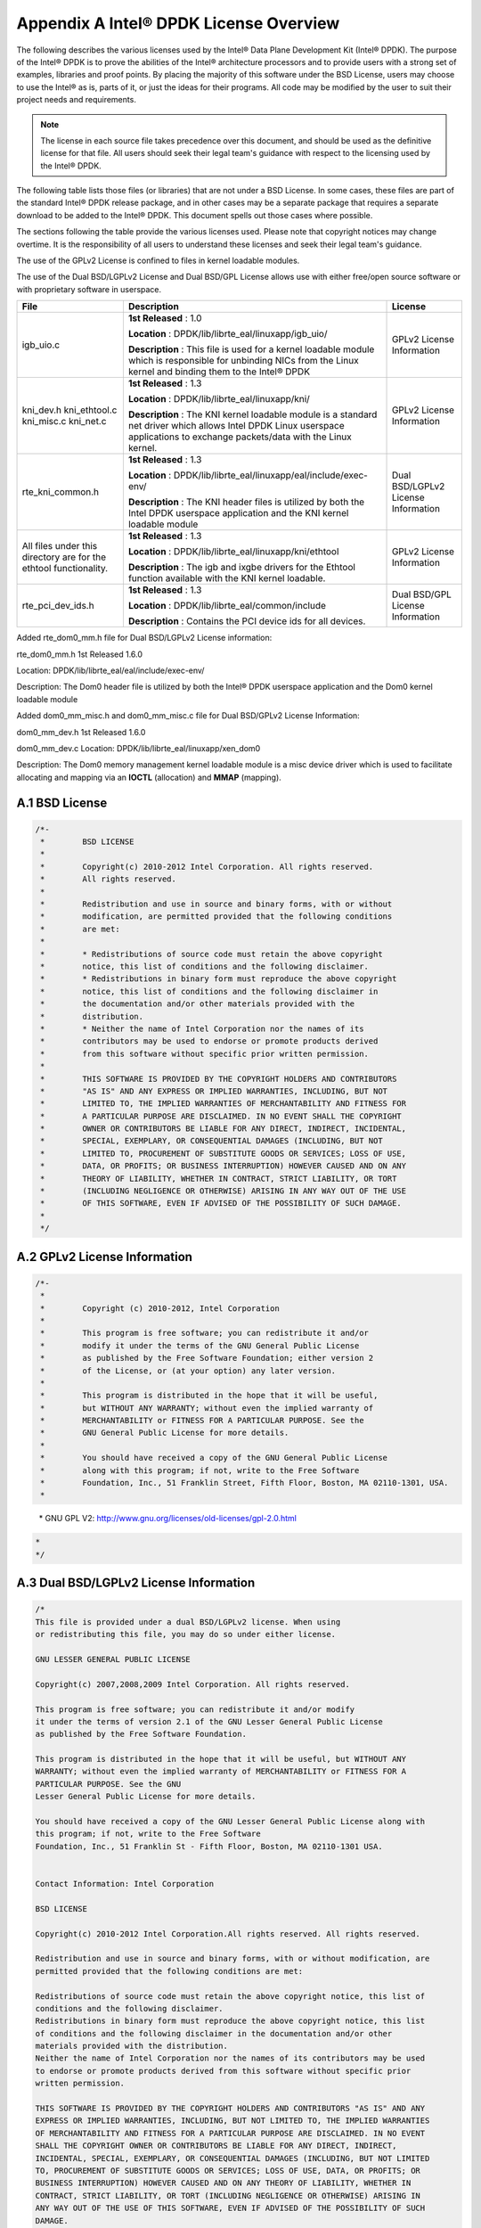 ..  BSD LICENSE
    Copyright(c) 2010-2014 Intel Corporation. All rights reserved.
    All rights reserved.

    Redistribution and use in source and binary forms, with or without
    modification, are permitted provided that the following conditions
    are met:

    * Redistributions of source code must retain the above copyright
    notice, this list of conditions and the following disclaimer.
    * Redistributions in binary form must reproduce the above copyright
    notice, this list of conditions and the following disclaimer in
    the documentation and/or other materials provided with the
    distribution.
    * Neither the name of Intel Corporation nor the names of its
    contributors may be used to endorse or promote products derived
    from this software without specific prior written permission.

    THIS SOFTWARE IS PROVIDED BY THE COPYRIGHT HOLDERS AND CONTRIBUTORS
    "AS IS" AND ANY EXPRESS OR IMPLIED WARRANTIES, INCLUDING, BUT NOT
    LIMITED TO, THE IMPLIED WARRANTIES OF MERCHANTABILITY AND FITNESS FOR
    A PARTICULAR PURPOSE ARE DISCLAIMED. IN NO EVENT SHALL THE COPYRIGHT
    OWNER OR CONTRIBUTORS BE LIABLE FOR ANY DIRECT, INDIRECT, INCIDENTAL,
    SPECIAL, EXEMPLARY, OR CONSEQUENTIAL DAMAGES (INCLUDING, BUT NOT
    LIMITED TO, PROCUREMENT OF SUBSTITUTE GOODS OR SERVICES; LOSS OF USE,
    DATA, OR PROFITS; OR BUSINESS INTERRUPTION) HOWEVER CAUSED AND ON ANY
    THEORY OF LIABILITY, WHETHER IN CONTRACT, STRICT LIABILITY, OR TORT
    (INCLUDING NEGLIGENCE OR OTHERWISE) ARISING IN ANY WAY OUT OF THE USE
    OF THIS SOFTWARE, EVEN IF ADVISED OF THE POSSIBILITY OF SUCH DAMAGE.

Appendix A  Intel®  DPDK License Overview
=========================================


The following describes the various licenses used by the Intel® Data Plane Development Kit (Intel® DPDK).
The purpose of the Intel® DPDK is to prove the abilities of the Intel® architecture processors and to provide users with a strong set of examples, libraries and proof points.
By placing the majority of this software under the BSD License, users may choose to use the Intel® as is, parts of it, or just the ideas for their programs.
All code may be modified by the user to suit their project needs and requirements.

.. note::

    The license in each source file takes precedence over this document, and should be used as the definitive license for that file.
    All users should seek their legal team's guidance with respect to the licensing used by the Intel® DPDK.



The following table lists those files (or libraries) that are not under a BSD License. In some cases, these files are part of the standard Intel® DPDK release package,
and in other cases may be a separate package that requires a separate download to be added to the Intel® DPDK. This document spells out those cases where possible.

The sections following the table provide the various licenses used. Please note that copyright notices may change overtime.
It is the responsibility of all users to understand these licenses and seek their legal team's guidance.

The use of the GPLv2 License is confined to files in kernel loadable modules.

The use of the Dual BSD/LGPLv2 License and Dual BSD/GPL License allows use with either free/open source software or with proprietary software in userspace.


+---------------------------------------------------+----------------------------------------------------------------------------------------------------------------------+--------------------------------------+
| File                                              | Description                                                                                                          | License                              |
|                                                   |                                                                                                                      |                                      |
+===================================================+======================================================================================================================+======================================+
| igb_uio.c                                         | **1st Released**                                                                                                     | GPLv2 License Information            |
|                                                   | : 1.0                                                                                                                |                                      |
|                                                   |                                                                                                                      |                                      |
|                                                   | **Location**                                                                                                         |                                      |
|                                                   | :                                                                                                                    |                                      |
|                                                   | DPDK/lib/librte_eal/linuxapp/igb_uio/                                                                                |                                      |
|                                                   |                                                                                                                      |                                      |
|                                                   | **Description**                                                                                                      |                                      |
|                                                   | : This file is used for a kernel loadable module which is responsible for unbinding NICs from the Linux kernel       |                                      |
|                                                   | and binding them to the Intel® DPDK                                                                                  |                                      |
|                                                   |                                                                                                                      |                                      |
+---------------------------------------------------+----------------------------------------------------------------------------------------------------------------------+--------------------------------------+
| kni_dev.h kni_ethtool.c kni_misc.c kni_net.c      | **1st Released**                                                                                                     | GPLv2 License Information            |
|                                                   | : 1.3                                                                                                                |                                      |
|                                                   |                                                                                                                      |                                      |
|                                                   | **Location**                                                                                                         |                                      |
|                                                   | : DPDK/lib/librte_eal/linuxapp/kni/                                                                                  |                                      |
|                                                   |                                                                                                                      |                                      |
|                                                   | **Description**                                                                                                      |                                      |
|                                                   | : The KNI kernel loadable module is a standard net driver which allows Intel DPDK Linux userspace applications       |                                      |
|                                                   | to exchange packets/data with the Linux kernel.                                                                      |                                      |
|                                                   |                                                                                                                      |                                      |
+---------------------------------------------------+----------------------------------------------------------------------------------------------------------------------+--------------------------------------+
| rte_kni_common.h                                  | **1st Released**                                                                                                     | Dual BSD/LGPLv2 License Information  |
|                                                   | : 1.3                                                                                                                |                                      |
|                                                   |                                                                                                                      |                                      |
|                                                   | **Location**                                                                                                         |                                      |
|                                                   | : DPDK/lib/librte_eal/linuxapp/eal/include/exec-env/                                                                 |                                      |
|                                                   |                                                                                                                      |                                      |
|                                                   | **Description**                                                                                                      |                                      |
|                                                   | : The KNI header files is utilized by both the Intel DPDK userspace application and the KNI kernel loadable module   |                                      |
|                                                   |                                                                                                                      |                                      |
+---------------------------------------------------+----------------------------------------------------------------------------------------------------------------------+--------------------------------------+
| All files under this directory are for the        | **1st Released**                                                                                                     | GPLv2 License Information            |
| ethtool functionality.                            | : 1.3                                                                                                                |                                      |
|                                                   |                                                                                                                      |                                      |
|                                                   | **Location**                                                                                                         |                                      |
|                                                   | : DPDK/lib/librte_eal/linuxapp/kni/ethtool                                                                           |                                      |
|                                                   |                                                                                                                      |                                      |
|                                                   | **Description**                                                                                                      |                                      |
|                                                   | : The igb and ixgbe drivers for the Ethtool function available with the KNI kernel loadable.                         |                                      |
|                                                   |                                                                                                                      |                                      |
+---------------------------------------------------+----------------------------------------------------------------------------------------------------------------------+--------------------------------------+
| rte_pci_dev_ids.h                                 | **1st Released**                                                                                                     | Dual BSD/GPL License Information     |
|                                                   | : 1.3                                                                                                                |                                      |
|                                                   |                                                                                                                      |                                      |
|                                                   | **Location**                                                                                                         |                                      |
|                                                   | : DPDK/lib/librte_eal/common/include                                                                                 |                                      |
|                                                   |                                                                                                                      |                                      |
|                                                   | **Description**                                                                                                      |                                      |
|                                                   | : Contains the PCI device ids for all devices.                                                                       |                                      |
|                                                   |                                                                                                                      |                                      |
+---------------------------------------------------+----------------------------------------------------------------------------------------------------------------------+--------------------------------------+

Added rte_dom0_mm.h file for Dual BSD/LGPLv2 License information:

rte_dom0_mm.h 1st Released 1.6.0

Location: DPDK/lib/librte_eal/eal/include/exec-env/

Description: The Dom0 header file is utilized by both the Intel® DPDK userspace application and the Dom0 kernel loadable module

Added dom0_mm_misc.h and dom0_mm_misc.c file for Dual BSD/GPLv2 License Information:

dom0_mm_dev.h 1st Released 1.6.0

dom0_mm_dev.c Location: DPDK/lib/librte_eal/linuxapp/xen_dom0

Description: The Dom0 memory management kernel loadable module is a misc device driver which is used to facilitate allocating and mapping via an **IOCTL** (allocation) and **MMAP** (mapping).


A.1 BSD License
---------------

.. code-block:: c

    /*-
     *        BSD LICENSE
     *
     *        Copyright(c) 2010-2012 Intel Corporation. All rights reserved.
     *        All rights reserved.
     *
     *        Redistribution and use in source and binary forms, with or without
     *        modification, are permitted provided that the following conditions
     *        are met:
     *
     *        * Redistributions of source code must retain the above copyright
     *        notice, this list of conditions and the following disclaimer.
     *        * Redistributions in binary form must reproduce the above copyright
     *        notice, this list of conditions and the following disclaimer in
     *        the documentation and/or other materials provided with the
     *        distribution.
     *        * Neither the name of Intel Corporation nor the names of its
     *        contributors may be used to endorse or promote products derived
     *        from this software without specific prior written permission.
     *
     *        THIS SOFTWARE IS PROVIDED BY THE COPYRIGHT HOLDERS AND CONTRIBUTORS
     *        "AS IS" AND ANY EXPRESS OR IMPLIED WARRANTIES, INCLUDING, BUT NOT
     *        LIMITED TO, THE IMPLIED WARRANTIES OF MERCHANTABILITY AND FITNESS FOR
     *        A PARTICULAR PURPOSE ARE DISCLAIMED. IN NO EVENT SHALL THE COPYRIGHT
     *        OWNER OR CONTRIBUTORS BE LIABLE FOR ANY DIRECT, INDIRECT, INCIDENTAL,
     *        SPECIAL, EXEMPLARY, OR CONSEQUENTIAL DAMAGES (INCLUDING, BUT NOT
     *        LIMITED TO, PROCUREMENT OF SUBSTITUTE GOODS OR SERVICES; LOSS OF USE,
     *        DATA, OR PROFITS; OR BUSINESS INTERRUPTION) HOWEVER CAUSED AND ON ANY
     *        THEORY OF LIABILITY, WHETHER IN CONTRACT, STRICT LIABILITY, OR TORT
     *        (INCLUDING NEGLIGENCE OR OTHERWISE) ARISING IN ANY WAY OUT OF THE USE
     *        OF THIS SOFTWARE, EVEN IF ADVISED OF THE POSSIBILITY OF SUCH DAMAGE.
     *
     */

A.2 GPLv2 License Information
-----------------------------

.. code-block:: c

    /*-
     *
     *        Copyright (c) 2010-2012, Intel Corporation
     *
     *        This program is free software; you can redistribute it and/or
     *        modify it under the terms of the GNU General Public License
     *        as published by the Free Software Foundation; either version 2
     *        of the License, or (at your option) any later version.
     *
     *        This program is distributed in the hope that it will be useful,
     *        but WITHOUT ANY WARRANTY; without even the implied warranty of
     *        MERCHANTABILITY or FITNESS FOR A PARTICULAR PURPOSE. See the
     *        GNU General Public License for more details.
     *
     *        You should have received a copy of the GNU General Public License
     *        along with this program; if not, write to the Free Software
     *        Foundation, Inc., 51 Franklin Street, Fifth Floor, Boston, MA 02110-1301, USA.
     *
..

    \*        GNU GPL V2: `http://www.gnu.org/licenses/old-licenses/gpl-2.0.html <http://www.gnu.org/licenses/old-licenses/gpl-2.0.html>`_

.. code-block:: c

     *
     */

A.3 Dual BSD/LGPLv2 License Information
---------------------------------------

.. code-block:: c

    /*
    This file is provided under a dual BSD/LGPLv2 license. When using
    or redistributing this file, you may do so under either license.

    GNU LESSER GENERAL PUBLIC LICENSE

    Copyright(c) 2007,2008,2009 Intel Corporation. All rights reserved.

    This program is free software; you can redistribute it and/or modify
    it under the terms of version 2.1 of the GNU Lesser General Public License
    as published by the Free Software Foundation.

    This program is distributed in the hope that it will be useful, but WITHOUT ANY
    WARRANTY; without even the implied warranty of MERCHANTABILITY or FITNESS FOR A
    PARTICULAR PURPOSE. See the GNU
    Lesser General Public License for more details.

    You should have received a copy of the GNU Lesser General Public License along with
    this program; if not, write to the Free Software
    Foundation, Inc., 51 Franklin St - Fifth Floor, Boston, MA 02110-1301 USA.


    Contact Information: Intel Corporation

    BSD LICENSE

    Copyright(c) 2010-2012 Intel Corporation.All rights reserved. All rights reserved.

    Redistribution and use in source and binary forms, with or without modification, are
    permitted provided that the following conditions are met:

    Redistributions of source code must retain the above copyright notice, this list of
    conditions and the following disclaimer.
    Redistributions in binary form must reproduce the above copyright notice, this list
    of conditions and the following disclaimer in the documentation and/or other
    materials provided with the distribution.
    Neither the name of Intel Corporation nor the names of its contributors may be used
    to endorse or promote products derived from this software without specific prior
    written permission.

    THIS SOFTWARE IS PROVIDED BY THE COPYRIGHT HOLDERS AND CONTRIBUTORS "AS IS" AND ANY
    EXPRESS OR IMPLIED WARRANTIES, INCLUDING, BUT NOT LIMITED TO, THE IMPLIED WARRANTIES
    OF MERCHANTABILITY AND FITNESS FOR A PARTICULAR PURPOSE ARE DISCLAIMED. IN NO EVENT
    SHALL THE COPYRIGHT OWNER OR CONTRIBUTORS BE LIABLE FOR ANY DIRECT, INDIRECT,
    INCIDENTAL, SPECIAL, EXEMPLARY, OR CONSEQUENTIAL DAMAGES (INCLUDING, BUT NOT LIMITED
    TO, PROCUREMENT OF SUBSTITUTE GOODS OR SERVICES; LOSS OF USE, DATA, OR PROFITS; OR
    BUSINESS INTERRUPTION) HOWEVER CAUSED AND ON ANY THEORY OF LIABILITY, WHETHER IN
    CONTRACT, STRICT LIABILITY, OR TORT (INCLUDING NEGLIGENCE OR OTHERWISE) ARISING IN
    ANY WAY OUT OF THE USE OF THIS SOFTWARE, EVEN IF ADVISED OF THE POSSIBILITY OF SUCH
    DAMAGE.
    */


A.4 Dual BSD/GPL License Information
------------------------------------

.. code-block:: c

    /*-
     *       This file is provided under a dual BSD/GPLv2 license. When using or
     *       redistributing this file, you may do so under either license.
     *
     *       GPL LICENSE SUMMARY
     *
     *       Copyright(c) 2010-2012 Intel Corporation. All rights reserved.
     *
     *       This program is free software; you can redistribute it and/or modify
     *       it under the terms of version 2 of the GNU General Public License as
     *       published by the Free Software Foundation.
     *
     *       This program is distributed in the hope that it will be useful, but
     *       WITHOUT ANY WARRANTY; without even the implied warranty of
     *       MERCHANTABILITY or FITNESS FOR A PARTICULAR PURPOSE. See the GNU
     *       General Public License for more details.
     *
     *       You should have received a copy of the GNU General Public License
     *       along with this program; if not, write to the Free Software
     *       Foundation, Inc., 51 Franklin St - Fifth Floor, Boston, MA 02110-1301 USA.
     *       The full GNU General Public License is included in this distribution
     *       in the file called LICENSE.GPL.
     *
     *       Contact Information:
     *       Intel Corporation
     *
     *       BSD LICENSE
     *
     *       Copyright(c) 2010-2012 Intel Corporation. All rights reserved.
     *       All rights reserved.
     *
     *       Redistribution and use in source and binary forms, with or without
     *       modification, are permitted provided that the following conditions
     *       are met:
     *
     *       * Redistributions of source code must retain the above copyright
     *       notice, this list of conditions and the following disclaimer.
     *       * Redistributions in binary form must reproduce the above copyright
     *       notice, this list of conditions and the following disclaimer in
     *       the documentation and/or other materials provided with the
     *       distribution.
     *       * Neither the name of Intel Corporation nor the names of its
     *       contributors may be used to endorse or promote products derived
     *       from this software without specific prior written permission.
     *
     *       THIS SOFTWARE IS PROVIDED BY THE COPYRIGHT HOLDERS AND CONTRIBUTORS
     *       "AS IS" AND ANY EXPRESS OR IMPLIED WARRANTIES, INCLUDING, BUT NOT
     *       LIMITED TO, THE IMPLIED WARRANTIES OF MERCHANTABILITY AND FITNESS FOR
     *       A PARTICULAR PURPOSE ARE DISCLAIMED. IN NO EVENT SHALL THE COPYRIGHT
     *       OWNER OR CONTRIBUTORS BE LIABLE FOR ANY DIRECT, INDIRECT, INCIDENTAL,
     *       SPECIAL, EXEMPLARY, OR CONSEQUENTIAL DAMAGES (INCLUDING, BUT NOT
     *       LIMITED TO, PROCUREMENT OF SUBSTITUTE GOODS OR SERVICES; LOSS OF USE,
     *       DATA, OR PROFITS; OR BUSINESS INTERRUPTION) HOWEVER CAUSED AND ON ANY
     *       THEORY OF LIABILITY, WHETHER IN CONTRACT, STRICT LIABILITY, OR TORT
     *       (INCLUDING NEGLIGENCE OR OTHERWISE) ARISING IN ANY WAY OUT OF THE USE
     *       OF THIS SOFTWARE, EVEN IF ADVISED OF THE POSSIBILITY OF SUCH DAMAGE.
     *
     */
